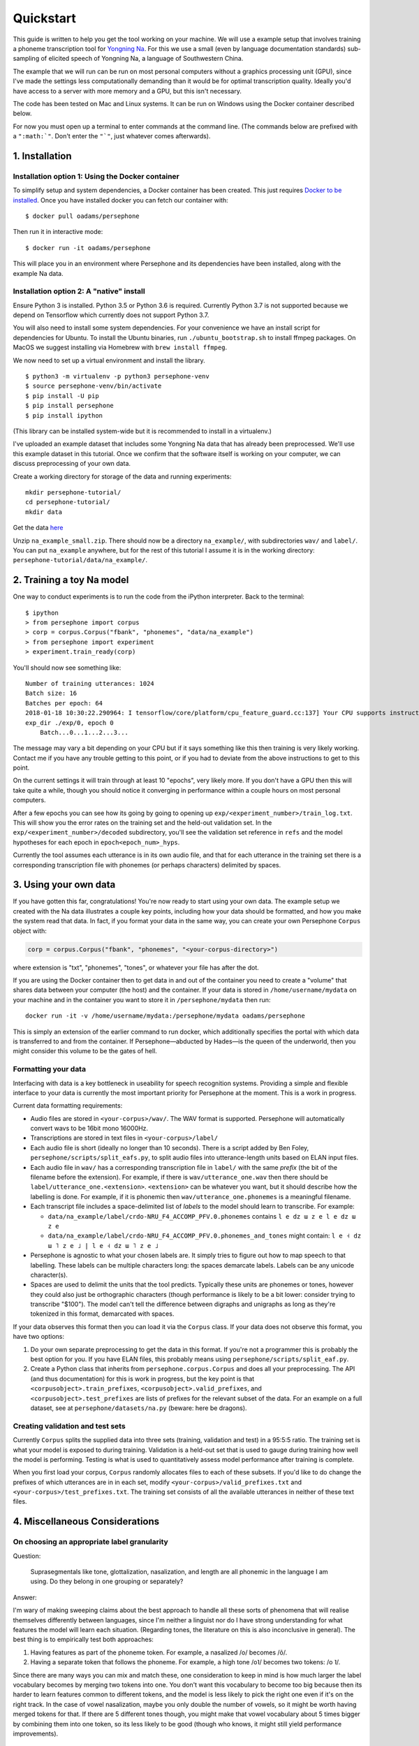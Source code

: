 Quickstart
==========

This guide is written to help you get the tool working on your machine.
We will use a example setup that involves training a phoneme
transcription tool for `Yongning Na <http://lacito.vjf.cnrs.fr/pangloss/languages/Na_en.php>`_.
For this we use a small (even by language documentation standards) sub-sampling
of elicited speech of Yongning Na, a language of Southwestern China.

The example that we will run can be run on most personal computers
without a graphics processing unit (GPU), since I've made the settings
less computationally demanding than it would be for optimal
transcription quality. Ideally you'd have access to a server with more
memory and a GPU, but this isn't necessary.

The code has been tested on Mac and Linux systems. It can be run on
Windows using the Docker container described below.

For now you must open up a terminal to enter commands at the command
line. (The commands below are prefixed with a
``":math:`"``. Don't enter the ``"`"``, just whatever comes afterwards).

1. Installation
---------------

Installation option 1: Using the Docker container
^^^^^^^^^^^^^^^^^^^^^^^^^^^^^^^^^^^^^^^^^^^^^^^^^

To simplify setup and system dependencies, a Docker container has been
created. This just requires `Docker to be
installed <https://docs.docker.com/install/>`_. Once you have installed
docker you can fetch our container with:

::

    $ docker pull oadams/persephone

Then run it in interactive mode:

::

    $ docker run -it oadams/persephone

This will place you in an environment where Persephone and its
dependencies have been installed, along with the example Na data.

Installation option 2: A "native" install
^^^^^^^^^^^^^^^^^^^^^^^^^^^^^^^^^^^^^^^^^

Ensure Python 3 is installed. Python 3.5 or Python 3.6 is required. Currently Python 3.7 is not supported because we depend on Tensorflow which currently does not support Python 3.7.

You will also need to install some system dependencies. For your
convenience we have an install script for dependencies for Ubuntu. To
install the Ubuntu binaries, run ``./ubuntu_bootstrap.sh`` to install
ffmpeg packages. On MacOS we suggest installing via Homebrew with
``brew install ffmpeg``.

We now need to set up a virtual environment and install the library.

::

    $ python3 -m virtualenv -p python3 persephone-venv
    $ source persephone-venv/bin/activate
    $ pip install -U pip
    $ pip install persephone
    $ pip install ipython

(This library can be installed system-wide but it is recommended to
install in a virtualenv.)

I've uploaded an example dataset that includes some Yongning Na data
that has already been preprocessed. We'll use this example dataset in
this tutorial. Once we confirm that the software itself is working on
your computer, we can discuss preprocessing of your own data.

Create a working directory for storage of the data and running
experiments:

::

    mkdir persephone-tutorial/
    cd persephone-tutorial/
    mkdir data

Get the data
`here <https://cloudstor.aarnet.edu.au/plus/s/YJXTLHkYvpG85kX/download>`_

Unzip ``na_example_small.zip``. There should now be a directory
``na_example/``, with subdirectories ``wav/`` and ``label/``. You can
put ``na_example`` anywhere, but for the rest of this tutorial I assume
it is in the working directory:
``persephone-tutorial/data/na_example/``.

2. Training a toy Na model
--------------------------

One way to conduct experiments is to run the code from the iPython
interpreter. Back to the terminal:

::

    $ ipython
    > from persephone import corpus
    > corp = corpus.Corpus("fbank", "phonemes", "data/na_example")
    > from persephone import experiment
    > experiment.train_ready(corp)

You'll should now see something like:

::

    Number of training utterances: 1024
    Batch size: 16
    Batches per epoch: 64
    2018-01-18 10:30:22.290964: I tensorflow/core/platform/cpu_feature_guard.cc:137] Your CPU supports instructions that this TensorFlow binary was not compiled to use: SSE4.1 SSE4.2 AVX AVX2 FMA
    exp_dir ./exp/0, epoch 0
        Batch...0...1...2...3...

The message may vary a bit depending on your CPU but if it says
something like this then training is very likely working. Contact me if
you have any trouble getting to this point, or if you had to deviate
from the above instructions to get to this point.

On the current settings it will train through at least 10 "epochs", very
likely more. If you don't have a GPU then this will take quite a while,
though you should notice it converging in performance within a couple
hours on most personal computers.

After a few epochs you can see how its going by going to opening up
``exp/<experiment_number>/train_log.txt``. This will show you the error
rates on the training set and the held-out validation set. In the
``exp/<experiment_number>/decoded`` subdirectory, you'll see the
validation set reference in ``refs`` and the model hypotheses for each
epoch in ``epoch<epoch_num>_hyps``.

Currently the tool assumes each utterance is in its own audio file, and
that for each utterance in the training set there is a corresponding
transcription file with phonemes (or perhaps characters) delimited by
spaces.

3. Using your own data
----------------------

If you have gotten this far, congratulations! You're now ready to start
using your own data. The example setup we created with the Na data
illustrates a couple key points, including how your data should be
formatted, and how you make the system read that data. In fact, if you
format your data in the same way, you can create your own Persephone
``Corpus`` object with:

.. code:: python

    corp = corpus.Corpus("fbank", "phonemes", "<your-corpus-directory>")

where extension is "txt", "phonemes", "tones", or whatever your file has
after the dot.

If you are using the Docker container then to get data in and out of the
container you need to create a "volume" that shares data between your
computer (the host) and the container. If your data is stored in
``/home/username/mydata`` on your machine and in the container you want
to store it in ``/persephone/mydata`` then run:

::

    docker run -it -v /home/username/mydata:/persephone/mydata oadams/persephone

This is simply an extension of the earlier command to run docker, which
additionally specifies the portal with which data is transferred to and
from the container. If Persephone—abducted by Hades—is the queen of the
underworld, then you might consider this volume to be the gates of hell.

Formatting your data
^^^^^^^^^^^^^^^^^^^^

Interfacing with data is a key bottleneck in useability for speech
recognition systems. Providing a simple and flexible interface to your
data is currently the most important priority for Persephone at the
moment. This is a work in progress.

Current data formatting requirements:

* Audio files are stored in ``<your-corpus>/wav/``. The WAV format is supported. Persephone will automatically convert wavs to be 16bit mono 16000Hz.

* Transcriptions are stored in text files in ``<your-corpus>/label/``

* Each audio file is short (ideally no longer than 10 seconds). There is a script added by Ben Foley, ``persephone/scripts/split_eafs.py``, to split audio files into utterance-length units based on ELAN input files. 

* Each audio file in ``wav/`` has a corresponding transcription file in ``label/`` with the same *prefix* (the bit of the filename before the extension). For example, if there is ``wav/utterance_one.wav`` then there should be ``label/utterance_one.<extension>``. ``<extension>`` can be whatever you want, but it should describe how the labelling is done. For example, if it is phonemic then ``wav/utterance_one.phonemes`` is a meaningful filename.

* Each transcript file includes a space-delimited list of *labels* to the model should learn to transcribe. For example:

  - ``data/na_example/label/crdo-NRU_F4_ACCOMP_PFV.0.phonemes`` contains ``l e dz ɯ z e l e dz ɯ z e``
  - ``data/na_example/label/crdo-NRU_F4_ACCOMP_PFV.0.phonemes_and_tones`` might contain: ``l e ˧ dz ɯ ˥ z e ˩ | l e ˧ dz ɯ ˥ z e ˩``

* Persephone is agnostic to what your chosen labels are. It simply tries to figure out how to map speech to that labelling. These labels can be multiple characters long: the spaces demarcate labels. Labels can be any unicode character(s).

* Spaces are used to delimit the units that the tool predicts. Typically these units are phonemes or tones, however they could also just be orthographic characters (though performance is likely to be a bit lower: consider trying to transcribe "$100"). The model can't tell the difference between digraphs and unigraphs as long as they're tokenized in this format, demarcated with spaces.

If your data observes this format then you can load it via the
``Corpus`` class. If your data does not observe this format, you
have two options:

1. Do your own separate preprocessing to get the data in this format. If
   you're not a programmer this is probably the best option for you. If
   you have ELAN files, this probably means using
   ``persephone/scripts/split_eaf.py``.
2. Create a Python class that inherits from ``persephone.corpus.Corpus``
   and does all your preprocessing. The API
   (and thus documentation) for this is work in progress, but the key
   point is that ``<corpusobject>.train_prefixes``,
   ``<corpusobject>.valid_prefixes``, and
   ``<corpusobject>.test_prefixes`` are lists of prefixes for the
   relevant subset of the data. For an example on a full
   dataset, see at ``persephone/datasets/na.py`` (beware: here be
   dragons).

Creating validation and test sets
^^^^^^^^^^^^^^^^^^^^^^^^^^^^^^^^^

Currently ``Corpus`` splits the supplied data into three sets
(training, validation and test) in a 95:5:5 ratio. The training set is
what your model is exposed to during training. Validation is a held-out
set that is used to gauge during training how well the model is
performing. Testing is what is used to quantitatively assess model
performance after training is complete.

When you first load your corpus, ``Corpus`` randomly allocates
files to each of these subsets. If you'd like to do change the prefixes
of which utterances are in in each set, modify
``<your-corpus>/valid_prefixes.txt`` and
``<your-corpus>/test_prefixes.txt``. The training set consists of all
the available utterances in neither of these text files.

4. Miscellaneous Considerations
-------------------------------

On choosing an appropriate label granularity
^^^^^^^^^^^^^^^^^^^^^^^^^^^^^^^^^^^^^^^^^^^^

Question:

    Suprasegmentals like tone, glottalization, nasalization, and
    length are all phonemic in the language I am using. Do they belong in
    one grouping or separately?

Answer:

I'm wary of making sweeping claims about the best approach to
handle all these sorts of phenomena that will realise themselves
differently between languages, since I'm neither a linguist nor do I
have strong understanding for what features the model will learn each
situation. (Regarding tones, the literature on this is also inconclusive
in general). The best thing is to empirically test both approaches:

1. Having features as part of the phoneme token. For example, a
   nasalized /o/ becomes /õ/.
2. Having a separate token that follows the phoneme. For example, a high
   tone /o˥/ becomes two tokens: /o ˥/.

Since there are many ways you can mix and match these, one consideration
to keep in mind is how much larger the label vocabulary becomes by
merging two tokens into one. You don't want this vocabulary to become
too big because then its harder to learn features common to different
tokens, and the model is less likely to pick the right one even if it's
on the right track. In the case of vowel nasalization, maybe you only
double the number of vowels, so it might be worth having merged tokens
for that. If there are 5 different tones though, you might make that
vowel vocabulary about 5 times bigger by combining them into one token,
so its less likely to be good (though who knows, it might still yield
performance improvements).

5. Saving and loading models; transcribing untranscribed data
-------------------------------------------------------------

So far, the tutorial described how to load a ``Corpus`` object, and
perform training and testing with a single function
``run.train_ready(corpus)``, which hid some details. This section
exposes more of the interface so that you can describe models more
fully, save and load models, and apply it to untranscribed data. I'd
like to hear people's thoughts on this interface.

CorpusReaders and Models
^^^^^^^^^^^^^^^^^^^^^^^^

The ``Corpus`` object, is an
object that exposes the files in the corpus (among several other
things). Of relevance here is the ``.get_train_fns()``,
``.get_valid_fns()``, ``.get_test_fns()`` methods, which provide lists
of files in the training, validation and test sets respectively. There
is additionally a ``.get_untranscribed_fns()`` method which returns a
list of files representing speech that has not been transcribed.
``.get_untranscribed_fns()`` fetches prefixes of utterances from
``untranscribed_prefixes.txt``, which you can put in the corpus data
directory (at the same level as the ``feat/`` and ``label/``
subdirectories).

To fetch data from your ``Corpus``, a ``CorpusReader`` is used. The
``CorpusReader`` regulates how much data is to be read from the corpus,
as well as the size of the "batches" that are fed to the model during
training. You create a CorpusReader by feeding it a corpus (here the
example na\_corpus):

.. code:: python

    from persephone import corpus
    na_corpus = corpus.Corpus("fbank", "phonemes", "data/na_example/")
    from persephone import corpus_reader
    na_reader = corpus_reader.CorpusReader(na_corpus, num_train=512, batch_size=16)

Here, ``na_reader`` is an interface to the corpus which will read from
the corpus files 512 training utterances, in batches of 16 utterances.
We can now feed data to a ``Model``:

.. code:: python

    from persephone import rnn_ctc
    model = rnn_ctc.Model(exp_dir, na_reader, num_layers=2, hidden_size=250)

where ``exp_dir`` is a directory in which experimental results and
logging will be stored. In creating an ``rnn_ctc.Model`` (recurrent
neural network with a connectionist temporal classification loss
function) we have also specified what corpus to read from, how many
layers there are in the neural network, and the amount of "neurons" in
those layers. We can now train the model with:

.. code:: python

    model.train()

After training, we can transcribe untranscribed data with:

.. code:: python

    model.transcribe()

which depends on ``untranscribed_prefixes.txt`` existing before corpus
creation (though there's no reason why this can't be changed to simply
transcribe the utterances with feature files in ``<data-dir>/feat/``
that don't have corresponding transcriptions in ``<data-dir>/label/``).

During training, the model will store the model that performs best on
the validation set in ``<exp_dir>/model``, across a few different files
prefixed with ``model_best.ckpt``. If you later want to load this model
to transcribe untranscribed data, you create a model with the same
hyperparameters and call ``model.transcribe()`` with the
``restore_model_path`` keyword argument:

.. code:: python

    model = rnn_ctc.Model(<new-exp-dir>, na_reader, num_layers=2, hidden_size=250)
    model.transcribe(restore_model_path="<old-exp-dir>/model/model_best.ckpt")

This will load a previous model and perform transcription with it.
